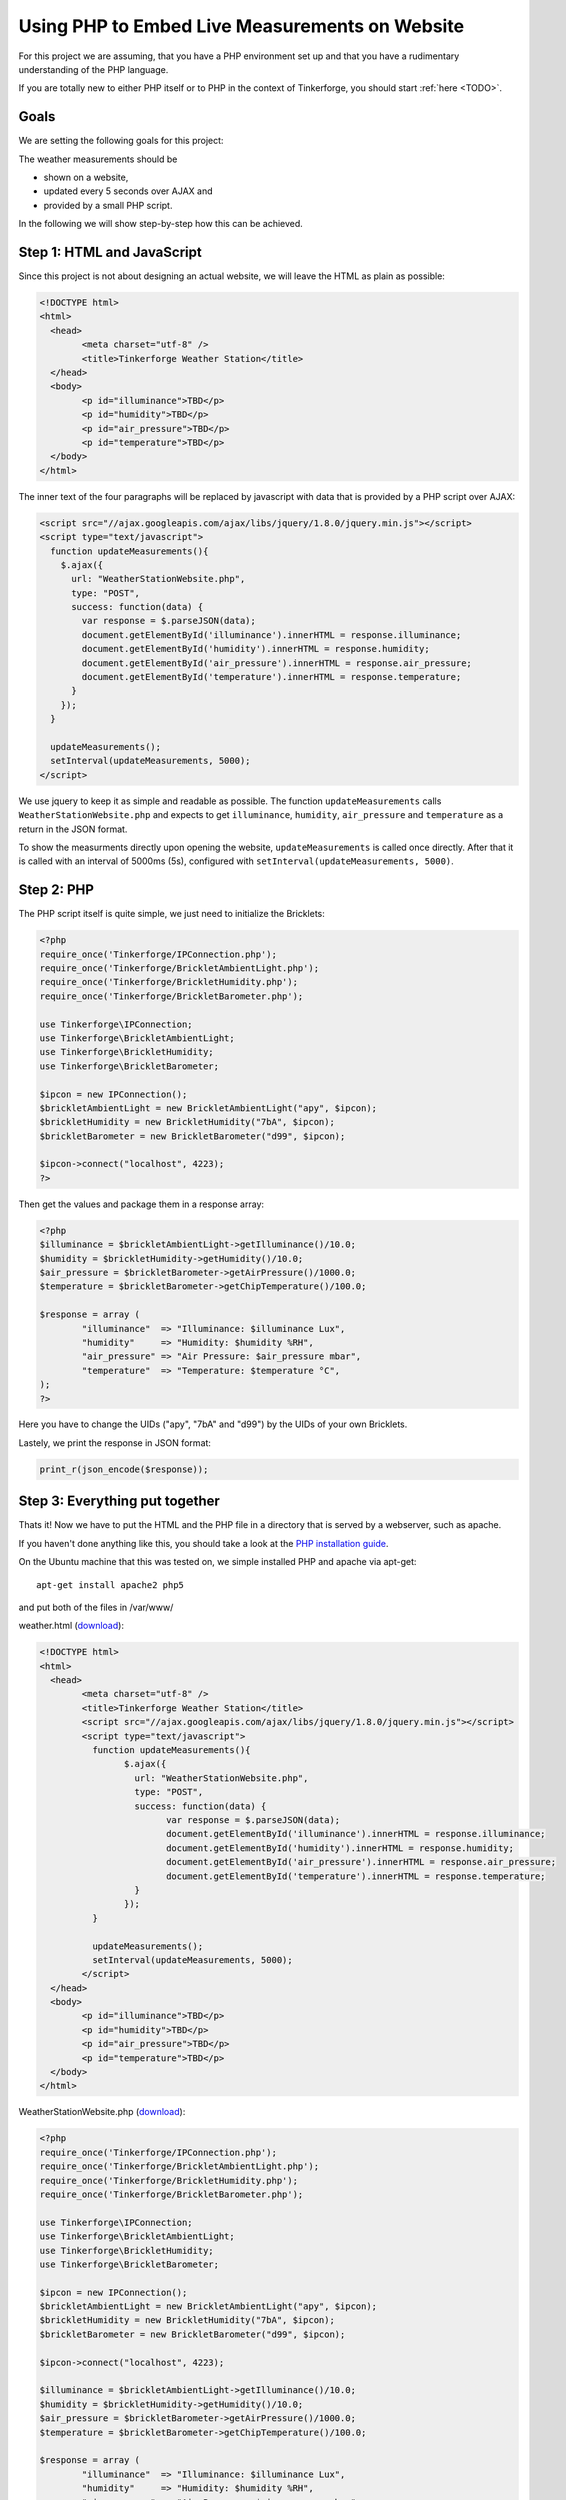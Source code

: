 .. _starter_kit_weather_station_website:

Using PHP to Embed Live Measurements on Website
===============================================

For this project we are assuming, that you have a PHP environment set up 
and that you have a rudimentary understanding of the PHP language.

If you are totally new to either PHP itself or to PHP in the context of 
Tinkerforge, you should start :ref:`here <TODO>`.

Goals
-----

We are setting the following goals for this project:

The weather measurements should be

* shown on a website,
* updated every 5 seconds over AJAX and
* provided by a small PHP script.

In the following we will show step-by-step how this can be achieved.

Step 1: HTML and JavaScript
---------------------------

Since this project is not about designing an actual website, we will
leave the HTML as plain as possible:

.. code-block:: html

	<!DOCTYPE html>
	<html>
	  <head>
		<meta charset="utf-8" />
		<title>Tinkerforge Weather Station</title>
	  </head>
	  <body>
		<p id="illuminance">TBD</p>
		<p id="humidity">TBD</p>
		<p id="air_pressure">TBD</p>
		<p id="temperature">TBD</p>
	  </body>
	</html>

The inner text of the four paragraphs will be replaced by javascript with
data that is provided by a PHP script over AJAX:

.. code-block:: html

    <script src="//ajax.googleapis.com/ajax/libs/jquery/1.8.0/jquery.min.js"></script>
    <script type="text/javascript">
      function updateMeasurements(){
        $.ajax({
          url: "WeatherStationWebsite.php",
          type: "POST",
          success: function(data) {
            var response = $.parseJSON(data);
            document.getElementById('illuminance').innerHTML = response.illuminance;
            document.getElementById('humidity').innerHTML = response.humidity;
            document.getElementById('air_pressure').innerHTML = response.air_pressure;
            document.getElementById('temperature').innerHTML = response.temperature;
          }
        });
      }

      updateMeasurements();
      setInterval(updateMeasurements, 5000);
    </script>

We use jquery to keep it as simple and readable as possible.
The function ``updateMeasurements`` calls ``WeatherStationWebsite.php`` and
expects to get ``illuminance``, ``humidity``, ``air_pressure`` and 
``temperature`` as a return in the JSON format.

To show the measurments directly upon opening the website, 
``updateMeasurements`` is called once directly. After that it is called with 
an interval of 5000ms (5s), configured with 
``setInterval(updateMeasurements, 5000)``.

Step 2: PHP
-----------

The PHP script itself is quite simple, we just need to initialize the
Bricklets:

.. code-block:: php

	<?php
	require_once('Tinkerforge/IPConnection.php');
	require_once('Tinkerforge/BrickletAmbientLight.php');
	require_once('Tinkerforge/BrickletHumidity.php');
	require_once('Tinkerforge/BrickletBarometer.php');

	use Tinkerforge\IPConnection;
	use Tinkerforge\BrickletAmbientLight;
	use Tinkerforge\BrickletHumidity;
	use Tinkerforge\BrickletBarometer;

	$ipcon = new IPConnection();
	$brickletAmbientLight = new BrickletAmbientLight("apy", $ipcon);
	$brickletHumidity = new BrickletHumidity("7bA", $ipcon);
	$brickletBarometer = new BrickletBarometer("d99", $ipcon);

	$ipcon->connect("localhost", 4223);
	?>

Then get the values and package them in a response array:

.. code-block:: php

	<?php
	$illuminance = $brickletAmbientLight->getIlluminance()/10.0;
	$humidity = $brickletHumidity->getHumidity()/10.0;
	$air_pressure = $brickletBarometer->getAirPressure()/1000.0;
	$temperature = $brickletBarometer->getChipTemperature()/100.0;

	$response = array (
		"illuminance"  => "Illuminance: $illuminance Lux",
		"humidity"     => "Humidity: $humidity %RH",
		"air_pressure" => "Air Pressure: $air_pressure mbar",
		"temperature"  => "Temperature: $temperature °C",
	);
	?>

Here you have to change the UIDs ("apy", "7bA" and "d99") by the UIDs
of your own Bricklets.

Lastely, we print the response in JSON format:

.. code-block:: php

	print_r(json_encode($response));


Step 3: Everything put together
-------------------------------

Thats it! Now we have to put the HTML and the PHP file in a directory
that is served by a webserver, such as apache.

If you haven't done anything like this, you should take a look at the
`PHP installation guide <http://php.net/manual/en/install.php>`__.

On the Ubuntu machine that this was tested on, we simple installed PHP
and apache via apt-get::

	apt-get install apache2 php5

and put both of the files in /var/www/

weather.html (`download <todo>`__):

.. code-block:: html

	<!DOCTYPE html>
	<html>
	  <head>
		<meta charset="utf-8" />
		<title>Tinkerforge Weather Station</title>
		<script src="//ajax.googleapis.com/ajax/libs/jquery/1.8.0/jquery.min.js"></script>
		<script type="text/javascript">
		  function updateMeasurements(){
			$.ajax({
			  url: "WeatherStationWebsite.php",
			  type: "POST",
			  success: function(data) {
				var response = $.parseJSON(data);
				document.getElementById('illuminance').innerHTML = response.illuminance;
				document.getElementById('humidity').innerHTML = response.humidity;
				document.getElementById('air_pressure').innerHTML = response.air_pressure;
				document.getElementById('temperature').innerHTML = response.temperature;
			  }
			});
		  }

		  updateMeasurements();
		  setInterval(updateMeasurements, 5000);
		</script>
	  </head>
	  <body>
		<p id="illuminance">TBD</p>
		<p id="humidity">TBD</p>
		<p id="air_pressure">TBD</p>
		<p id="temperature">TBD</p>
	  </body>
	</html>

WeatherStationWebsite.php (`download <todo>`__):

.. code-block:: php

	<?php
	require_once('Tinkerforge/IPConnection.php');
	require_once('Tinkerforge/BrickletAmbientLight.php');
	require_once('Tinkerforge/BrickletHumidity.php');
	require_once('Tinkerforge/BrickletBarometer.php');

	use Tinkerforge\IPConnection;
	use Tinkerforge\BrickletAmbientLight;
	use Tinkerforge\BrickletHumidity;
	use Tinkerforge\BrickletBarometer;

	$ipcon = new IPConnection();
	$brickletAmbientLight = new BrickletAmbientLight("apy", $ipcon);
	$brickletHumidity = new BrickletHumidity("7bA", $ipcon);
	$brickletBarometer = new BrickletBarometer("d99", $ipcon);

	$ipcon->connect("localhost", 4223);

	$illuminance = $brickletAmbientLight->getIlluminance()/10.0;
	$humidity = $brickletHumidity->getHumidity()/10.0;
	$air_pressure = $brickletBarometer->getAirPressure()/1000.0;
	$temperature = $brickletBarometer->getChipTemperature()/100.0;

	$response = array (
		"illuminance"  => "Illuminance: $illuminance Lux",
		"humidity"     => "Humidity: $humidity %RH",
		"air_pressure" => "Air Pressure: $air_pressure mbar",
		"temperature"  => "Temperature: $temperature °C",
	);

	print_r(json_encode($response));
	?>
